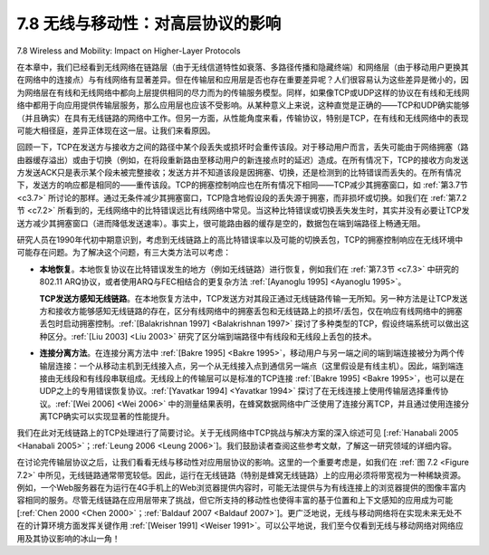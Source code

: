 .. _c7.8:

7.8 无线与移动性：对高层协议的影响
===================================================================
7.8 Wireless and Mobility: Impact on Higher-Layer Protocols

在本章中，我们已经看到无线网络在链路层（由于无线信道特性如衰落、多路径传播和隐藏终端）和网络层（由于移动用户更换其在网络中的连接点）与有线网络有显著差异。但在传输层和应用层是否也存在重要差异呢？人们很容易认为这些差异是微小的，因为网络层在有线和无线网络中都向上层提供相同的尽力而为的传输服务模型。同样，如果像TCP或UDP这样的协议在有线和无线网络中都用于向应用提供传输层服务，那么应用层也应该不受影响。从某种意义上来说，这种直觉是正确的——TCP和UDP确实能够（并且确实）在具有无线链路的网络中工作。但另一方面，从性能角度来看，传输协议，特别是TCP，在有线和无线网络中的表现可能大相径庭，差异正体现在这一层。让我们来看原因。

回顾一下，TCP在发送方与接收方之间的路径中某个段丢失或损坏时会重传该段。对于移动用户而言，丢失可能由于网络拥塞（路由器缓存溢出）或由于切换（例如，在将段重新路由至移动用户的新连接点时的延迟）造成。在所有情况下，TCP的接收方向发送方发送ACK只是表示某个段未被完整接收；发送方并不知道该段是因拥塞、切换，还是检测到的比特错误而丢失的。在所有情况下，发送方的响应都是相同的——重传该段。TCP的拥塞控制响应也在所有情况下相同——TCP减少其拥塞窗口，如 :ref:`第3.7节 <c3.7>` 所讨论的那样。通过无条件减少其拥塞窗口，TCP隐含地假设段的丢失源于拥塞，而非损坏或切换。如我们在 :ref:`第7.2节 <c7.2>` 所看到的，无线网络中的比特错误远比有线网络中常见。当这种比特错误或切换丢失发生时，其实并没有必要让TCP发送方减少其拥塞窗口（进而降低发送速率）。事实上，很可能路由器的缓存是空的，数据包在端到端路径上畅通无阻。

研究人员在1990年代初中期意识到，考虑到无线链路上的高比特错误率以及可能的切换丢包，TCP的拥塞控制响应在无线环境中可能存在问题。为了解决这个问题，有三大类方法可以考虑：

- **本地恢复**。本地恢复协议在比特错误发生的地方（例如无线链路）进行恢复，例如我们在 :ref:`第7.3节 <c7.3>` 中研究的802.11 ARQ协议，或者使用ARQ与FEC相结合的更复杂方法 :ref:`[Ayanoglu 1995] <Ayanoglu 1995>`。

  **TCP发送方感知无线链路**。在本地恢复方法中，TCP发送方对其段正通过无线链路传输一无所知。另一种方法是让TCP发送方和接收方能够感知无线链路的存在，区分有线网络中的拥塞丢包和无线链路上的损坏/丢包，仅在响应有线网络中的拥塞丢包时启动拥塞控制。:ref:`[Balakrishnan 1997] <Balakrishnan 1997>` 探讨了多种类型的TCP，假设终端系统可以做出这种区分。:ref:`[Liu 2003] <Liu 2003>` 研究了区分端到端路径中有线段和无线段上丢包的技术。

- **连接分离方法**。在连接分离方法中 :ref:`[Bakre 1995] <Bakre 1995>`，移动用户与另一端之间的端到端连接被分为两个传输层连接：一个从移动主机到无线接入点，另一个从无线接入点到通信另一端点（这里假设是有线主机）。因此，端到端连接由无线段和有线段串联组成。无线段上的传输层可以是标准的TCP连接 :ref:`[Bakre 1995] <Bakre 1995>`，也可以是在UDP之上的专用错误恢复协议。:ref:`[Yavatkar 1994] <Yavatkar 1994>` 探讨了在无线连接上使用传输层选择重传协议。:ref:`[Wei 2006] <Wei 2006>` 中的测量结果表明，在蜂窝数据网络中广泛使用了连接分离TCP，并且通过使用连接分离TCP确实可以实现显著的性能提升。

我们在此对无线链路上的TCP处理进行了简要讨论。关于无线网络中TCP挑战与解决方案的深入综述可见 [:ref:`Hanabali 2005 <Hanabali 2005>`；:ref:`Leung 2006 <Leung 2006>`]。我们鼓励读者查阅这些参考文献，了解这一研究领域的详细内容。

在讨论完传输层协议之后，让我们看看无线与移动性对应用层协议的影响。这里的一个重要考虑是，如我们在 :ref:`图 7.2 <Figure 7.2>` 中所见，无线链路通常带宽较低。因此，运行在无线链路（特别是蜂窝无线链路）上的应用必须将带宽视为一种稀缺资源。例如，一个Web服务器在为运行在4G手机上的Web浏览器提供内容时，可能无法提供与为有线连接上的浏览器提供的图像丰富内容相同的服务。尽管无线链路在应用层带来了挑战，但它所支持的移动性也使得丰富的基于位置和上下文感知的应用成为可能 [:ref:`Chen 2000 <Chen 2000>`；:ref:`Baldauf 2007 <Baldauf 2007>`]。更广泛地说，无线与移动网络将在实现未来无处不在的计算环境方面发挥关键作用 :ref:`[Weiser 1991] <Weiser 1991>`。可以公平地说，我们至今仅看到无线与移动网络对网络应用及其协议影响的冰山一角！

.. toggle::

   In this chapter, we’ve seen that wireless networks differ significantly from their wired counterparts at both the link layer (as a result of wireless channel characteristics such as fading, multipath, and hidden terminals) and at the network layer (as a result of mobile users who change their points of attachment to the network). But are there important differences at the transport and application layers? It’s tempting to think that these differences will be minor, since the network layer provides the same best-effort delivery service model to upper layers in both wired and wireless networks. Similarly, if protocols such as TCP or UDP are used to provide transport-layer services to applications in both wired and wireless networks, then the application layer should remain unchanged as well. In one sense our intuition is right—TCP and UDP can (and do) operate in networks with wireless links. On the other hand, transport protocols in general, and TCP in particular, can sometimes have very different performance in wired and wireless networks, and it is here, in terms of performance, that differences are manifested. Let’s see why.
   
   Recall that TCP retransmits a segment that is either lost or corrupted on the path between sender and receiver. In the case of mobile users, loss can result from either network congestion (router buffer overflow) or from handoff (e.g., from delays in rerouting segments to a mobile’s new point of attachment to the network). In all cases, TCP’s receiver-to-sender ACK indicates only that a segment was not received intact; the sender is unaware of whether the segment was lost due to congestion, during handoff, or due to detected bit errors. In all cases, the sender’s response is the same—to retransmit the segment. TCP’s congestion-control response is also the same in all cases—TCP decreases its congestion window, as discussed in :ref:`Section 3.7 <c3.7>`. By unconditionally decreasing its congestion window, TCP implicitly assumes that segment loss results from congestion rather than corruption or handoff. We saw in :ref:`Section 7.2 <c7.2>` that bit errors are much more common in wireless networks than in wired networks. When such bit errors occur or when handoff loss occurs, there’s really no reason for the TCP sender to decrease its congestion window (and thus decrease its sending rate). Indeed, it may well be the case that router buffers are empty and packets are flowing along the end-to-end path unimpeded by congestion.
   
   Researchers realized in the early to mid 1990s that given high bit error rates on wireless links and the possibility of handoff loss, TCP’s congestion-control response could be problematic in a wireless setting. Three broad classes of approaches are possible for dealing with this problem:
   
   - **Local recovery**. Local recovery protocols recover from bit errors when and where (e.g., at the wireless link) they occur, e.g., the 802.11 ARQ protocol we studied in :ref:`Section 7.3 <c7.3>`, or more sophisticated approaches that use both ARQ and FEC :ref:`[Ayanoglu 1995] <Ayanoglu 1995>`.
    
     **TCP sender awareness of wireless links**. In the local recovery approaches, the TCP sender is blissfully unaware that its segments are traversing a wireless link. An alternative approach is for the TCP sender and receiver to be aware of the existence of a wireless link, to distinguish between congestive losses occurring in the wired network and corruption/loss occurring at the wireless link, and to invoke congestion control only in response to congestive wired-network losses. :ref:`[Balakrishnan 1997] <Balakrishnan 1997>` investigates various types of TCP, assuming that end ­systems can make this distinction. :ref:`[Liu 2003] <Liu 2003>` investigates techniques for distinguishing between losses on the wired and wireless segments of an end-to-end path.
   
   - **Split-connection approaches**. In a split-connection approach :ref:`[Bakre 1995] <Bakre 1995>`, the end-to-end connection between the mobile user and the other end point is broken into two transport-layer connections: one from the mobile host to the wireless access point, and one from the wireless access point to the other communication end point (which we’ll assume here is a wired host). The end-to-end connection is thus formed by the concatenation of a wireless part and a wired part. The transport layer over the wireless segment can be a standard TCP connection :ref:`[Bakre 1995] <Bakre 1995>`, or a specially tailored error recovery protocol on top of UDP. :ref:`[Yavatkar 1994] <Yavatkar 1994>` investigates the use of a transport-layer selective repeat protocol over the wireless connection. Measurements reported in :ref:`[Wei 2006] <Wei 2006>` indicate that split TCP connections are widely used in cellular data networks, and that significant improvements can indeed be made through the use of split TCP connections.
   
   Our treatment of TCP over wireless links has been necessarily brief here. ­In-depth surveys of TCP challenges and solutions in wireless networks can be found in [:ref:`Hanabali 2005 <Hanabali 2005>`; :ref:`Leung 2006 <Leung 2006>`]. We encourage you to consult the references for details of this ongoing area of research.
   
   Having considered transport-layer protocols, let us next consider the effect of wireless and mobility on application-layer protocols. Here, an important consideration is that wireless links often have relatively low bandwidths, as we saw in :ref:`Figure 7.2 <Figure 7.2>`. As a result, applications that operate over wireless links, particularly over cellular wireless links, must treat bandwidth as a scarce commodity. For example, a Web server serving content to a Web browser executing on a 4G phone will likely not be able to provide the same image-rich content that it gives to a browser operating over a wired connection. Although wireless links do provide challenges at the application layer, the mobility they enable also makes possible a rich set of location-aware and context-aware applications [:ref:`Chen 2000 <Chen 2000>`; :ref:`Baldauf 2007 <Baldauf 2007>`]. More generally, wireless and mobile networks will play a key role in realizing the ubiquitous computing environments of the future :ref:`[Weiser 1991] <Weiser 1991>`. It’s fair to say that we’ve only seen the tip of the iceberg when it comes to the impact of wireless and mobile networks on networked applications and their protocols!


